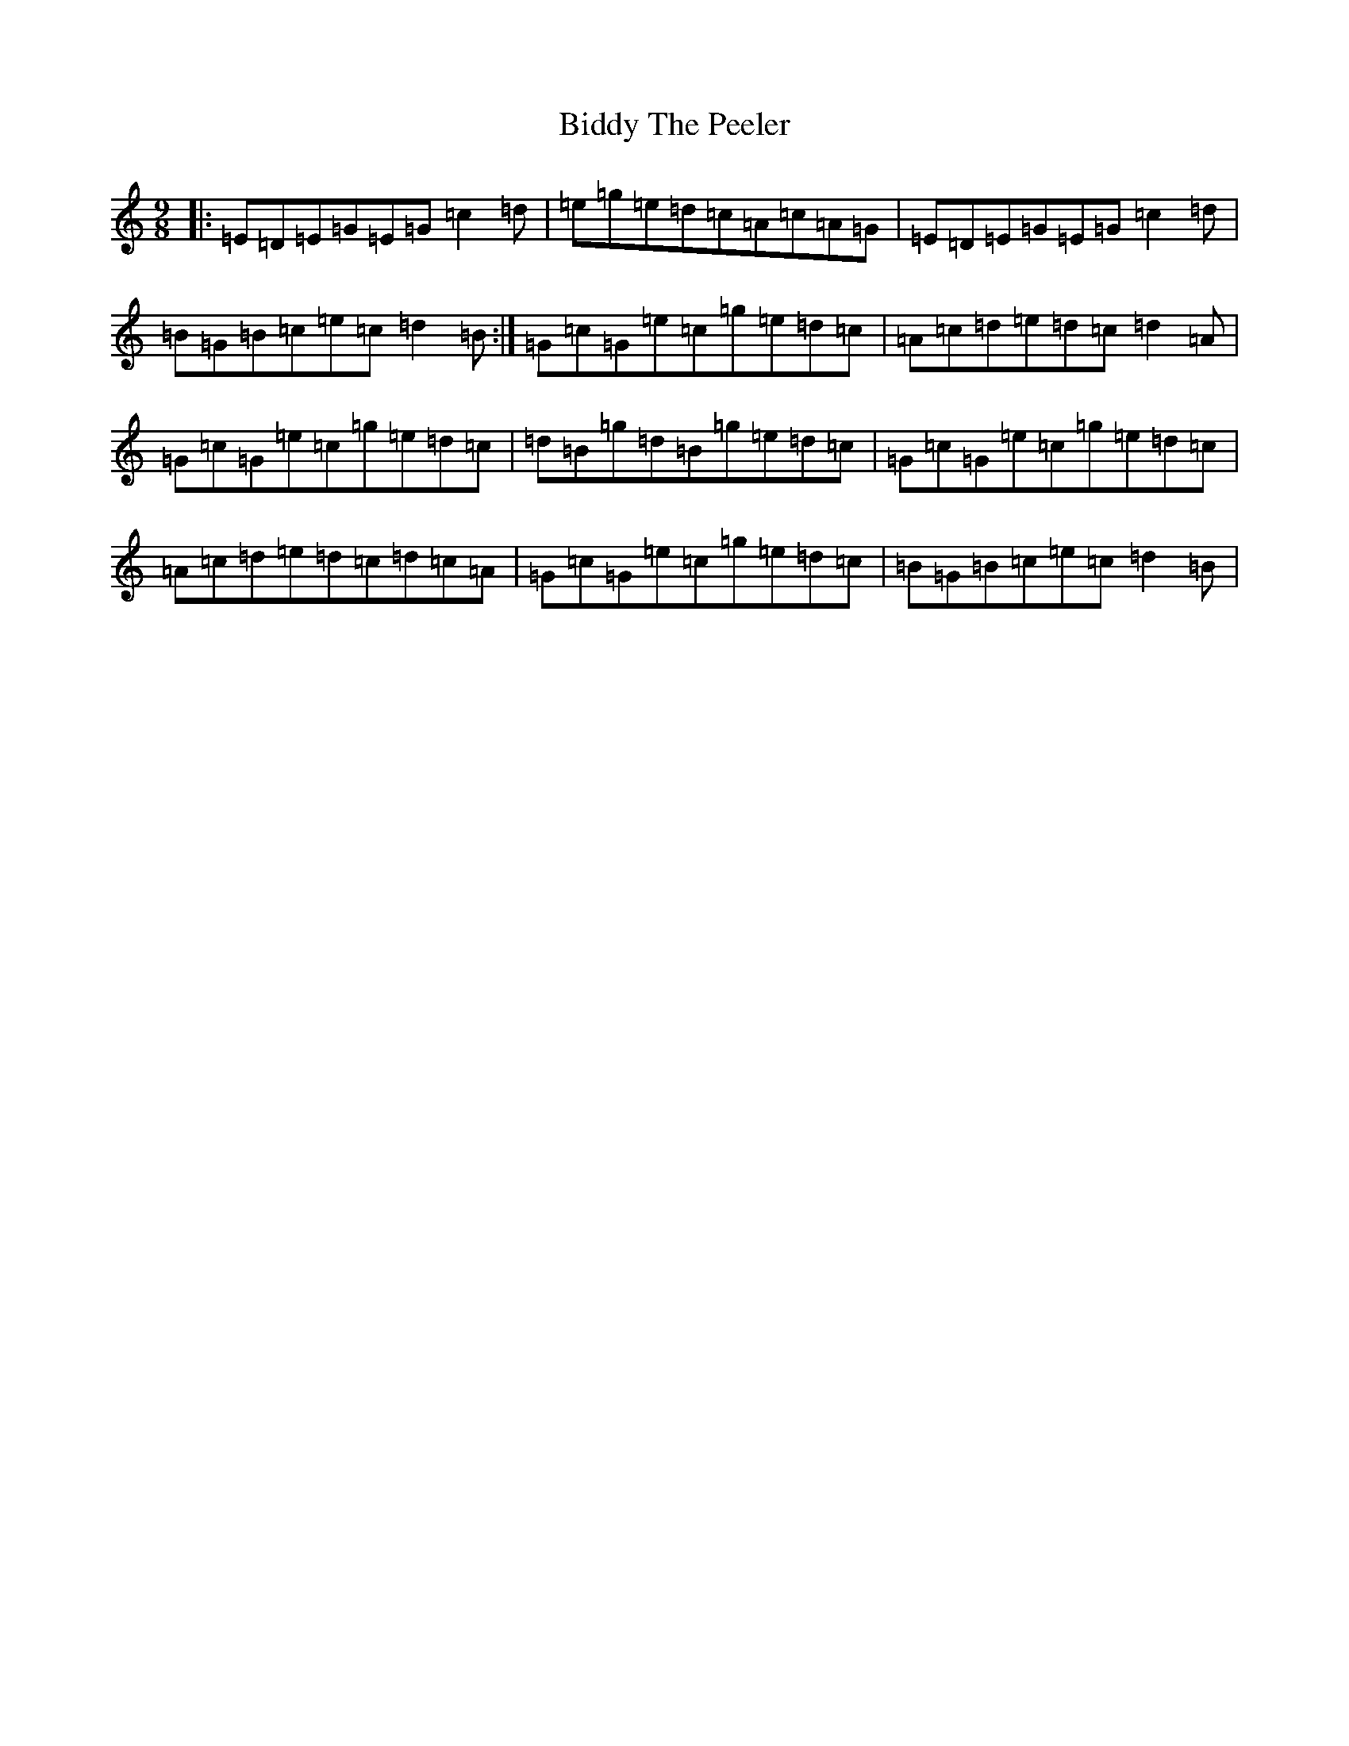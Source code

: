 X: 1778
T: Biddy The Peeler
S: https://thesession.org/tunes/11622#setting11622
R: slip jig
M:9/8
L:1/8
K: C Major
|:=E=D=E=G=E=G=c2=d|=e=g=e=d=c=A=c=A=G|=E=D=E=G=E=G=c2=d|=B=G=B=c=e=c=d2=B:|=G=c=G=e=c=g=e=d=c|=A=c=d=e=d=c=d2=A|=G=c=G=e=c=g=e=d=c|=d=B=g=d=B=g=e=d=c|=G=c=G=e=c=g=e=d=c|=A=c=d=e=d=c=d=c=A|=G=c=G=e=c=g=e=d=c|=B=G=B=c=e=c=d2=B|